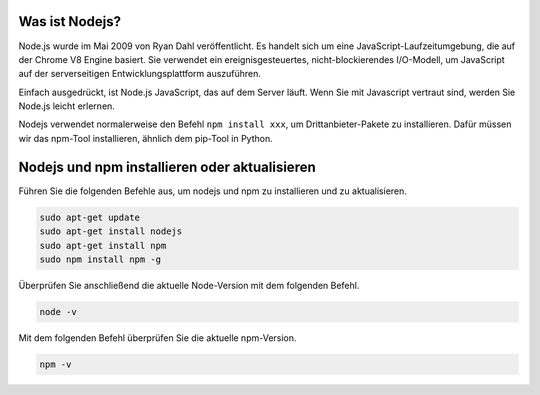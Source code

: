 Was ist Nodejs?
---------------------------

Node.js wurde im Mai 2009 von Ryan Dahl veröffentlicht. Es handelt sich um eine JavaScript-Laufzeitumgebung, die auf der Chrome V8 Engine basiert. Sie verwendet ein ereignisgesteuertes, nicht-blockierendes I/O-Modell, um JavaScript auf der serverseitigen Entwicklungsplattform auszuführen.

Einfach ausgedrückt, ist Node.js JavaScript, das auf dem Server läuft. Wenn Sie mit Javascript vertraut sind, werden Sie Node.js leicht erlernen.

Nodejs verwendet normalerweise den Befehl ``npm install xxx``, um Drittanbieter-Pakete zu installieren. Dafür müssen wir das npm-Tool installieren, ähnlich dem pip-Tool in Python.

Nodejs und npm installieren oder aktualisieren
-------------------------------------------------

Führen Sie die folgenden Befehle aus, um nodejs und npm zu installieren und zu aktualisieren.

.. raw:: html

    <run></run>

.. code-block::

    sudo apt-get update
    sudo apt-get install nodejs
    sudo apt-get install npm 
    sudo npm install npm -g

Überprüfen Sie anschließend die aktuelle Node-Version mit dem folgenden Befehl.

.. raw:: html

    <run></run>

.. code-block::

    node -v

Mit dem folgenden Befehl überprüfen Sie die aktuelle npm-Version.

.. raw:: html

    <run></run>

.. code-block::

    npm -v
